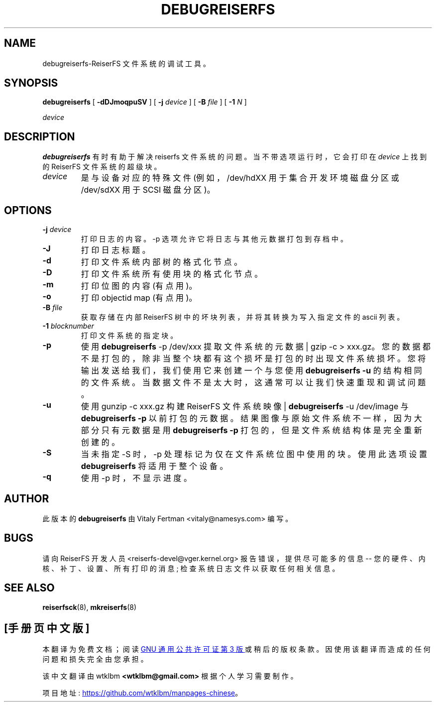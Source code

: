 .\" -*- coding: UTF-8 -*-
.\" -*- nroff -*-
.\" Copyright 1996-2004 Hans Reiser.
.\"*******************************************************************
.\"
.\" This file was generated with po4a. Translate the source file.
.\"
.\"*******************************************************************
.TH DEBUGREISERFS 8 "January 2009" "Reiserfsprogs 3.6.27" 
.SH NAME
debugreiserfs\-ReiserFS 文件系统的调试工具。
.SH SYNOPSIS
\fBdebugreiserfs\fP [ \fB\-dDJmoqpuSV\fP ] [ \fB\-j \fP\fIdevice\fP ] [ \fB\-B \fP\fIfile\fP ] [
\fB\-1 \fP\fIN\fP ]

.\" ] [
.\" .B -s
.\" ] [
\fIdevice\fP
.SH DESCRIPTION
\fBdebugreiserfs\fP 有时有助于解决 reiserfs 文件系统的问题。 当不带选项运行时，它会打印在 \fIdevice\fP 上找到的
ReiserFS 文件系统的超级块。
.TP 
\fIdevice\fP
是与设备对应的特殊文件 (例如，/dev/hdXX 用于集合开发环境磁盘分区或 /dev/sdXX 用于 SCSI 磁盘分区)。
.SH OPTIONS
.TP 
\fB\-j\fP \fIdevice\fP
打印日志的内容。\-p 选项允许它将日志与其他元数据打包到存档中。
.TP 
\fB\-J\fP
打印日志标题。
.TP 
\fB\-d\fP
打印文件系统内部树的格式化节点。
.TP 
\fB\-D\fP
打印文件系统所有使用块的格式化节点。
.TP 
\fB\-m\fP
打印位图的内容 (有点用)。
.TP 
\fB\-o\fP
打印 objectid map (有点用)。
.TP 
\fB\-B\fP \fIfile\fP
获取存储在内部 ReiserFS 树中的坏块列表，并将其转换为写入指定文件的 ascii 列表。
.TP 
\fB\-1\fP \fIblocknumber\fP
打印文件系统的指定块。
.TP 
.\" \fB-s
.\" scans the partition and prints a line when any kind of reiserfs
.\" formatted nodes found. Can be used to find specific key in the filesystem.
.\" .TP
\fB\-p\fP
使用 \fBdebugreiserfs\fP \-p /dev/xxx 提取文件系统的元数据 | gzip \-c >
xxx.gz。您的数据都不是打包的，除非当整个块都有这个损坏是打包的时出现文件系统损坏。您将输出发送给我们，我们使用它来创建一个与您使用
\fBdebugreiserfs \-u\fP 的结构相同的文件系统。 当数据文件不是太大时，这通常可以让我们快速重现和调试问题。
.TP 
\fB\-u\fP
使用 gunzip \-c xxx.gz 构建 ReiserFS 文件系统映像 | \fBdebugreiserfs\fP \-u /dev/image 与
\fBdebugreiserfs \-p\fP 以前打包的元数据。结果图像与原始文件系统不一样，因为大部分只有元数据是用 \fBdebugreiserfs \-p\fP
打包的，但是文件系统结构体是完全重新创建的。
.TP 
\fB\-S\fP
.\" and -s 
当未指定 \-S 时，\-p 处理标记为仅在文件系统位图中使用的块。使用此选项设置 \fBdebugreiserfs\fP 将适用于整个设备。
.TP 
\fB\-q\fP
.\" -s or 
使用 \-p 时，不显示进度。
.SH AUTHOR
此版本的 \fBdebugreiserfs\fP 由 Vitaly Fertman <vitaly@namesys.com> 编写。
.SH BUGS
请向 ReiserFS 开发人员 <reiserfs\-devel@vger.kernel.org> 报告错误，提供尽可能多的信息 \-\-
您的硬件、内核、补丁、设置、所有打印的消息; 检查系统日志文件以获取任何相关信息。
.SH "SEE ALSO"
\fBreiserfsck\fP(8), \fBmkreiserfs\fP(8)
.PP
.SH [手册页中文版]
.PP
本翻译为免费文档；阅读
.UR https://www.gnu.org/licenses/gpl-3.0.html
GNU 通用公共许可证第 3 版
.UE
或稍后的版权条款。因使用该翻译而造成的任何问题和损失完全由您承担。
.PP
该中文翻译由 wtklbm
.B <wtklbm@gmail.com>
根据个人学习需要制作。
.PP
项目地址:
.UR \fBhttps://github.com/wtklbm/manpages-chinese\fR
.ME 。

